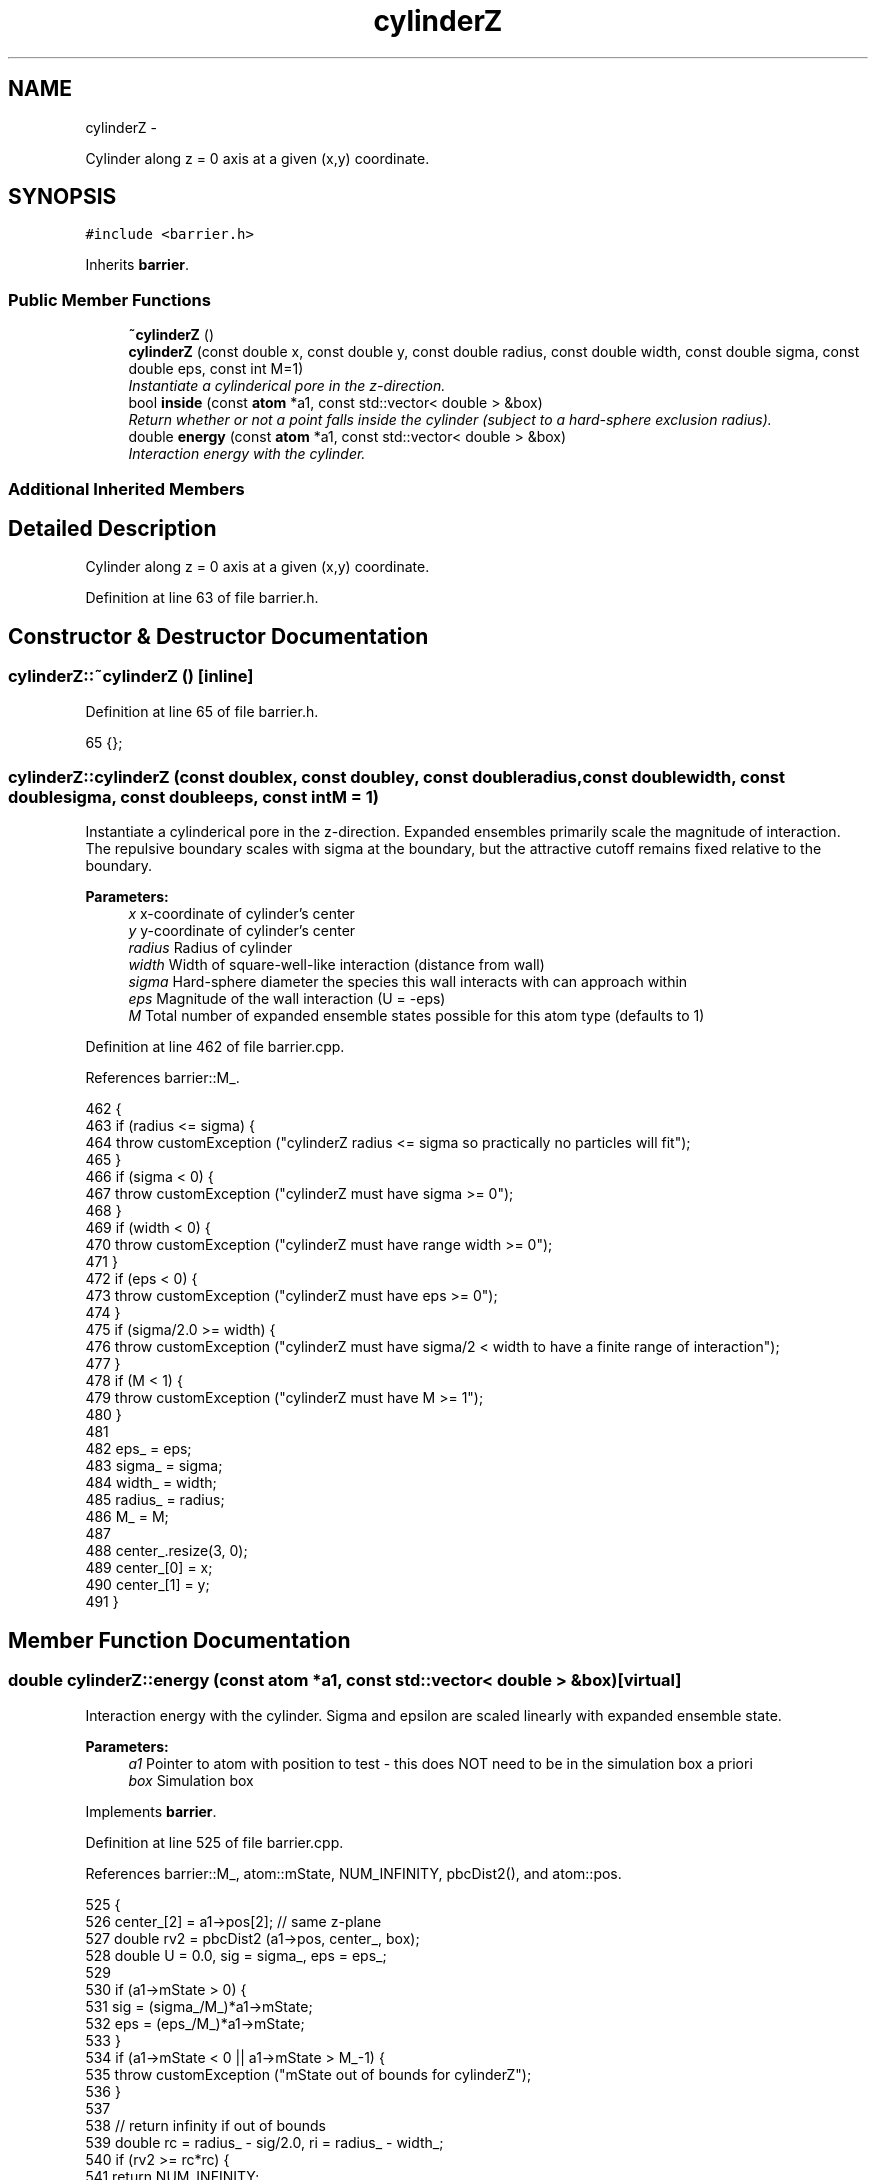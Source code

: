 .TH "cylinderZ" 3 "Thu Dec 29 2016" "Version v0.1.0" "Flat-Histogram Monte Carlo Simulation" \" -*- nroff -*-
.ad l
.nh
.SH NAME
cylinderZ \- 
.PP
Cylinder along z = 0 axis at a given (x,y) coordinate\&.  

.SH SYNOPSIS
.br
.PP
.PP
\fC#include <barrier\&.h>\fP
.PP
Inherits \fBbarrier\fP\&.
.SS "Public Member Functions"

.in +1c
.ti -1c
.RI "\fB~cylinderZ\fP ()"
.br
.ti -1c
.RI "\fBcylinderZ\fP (const double x, const double y, const double radius, const double width, const double sigma, const double eps, const int M=1)"
.br
.RI "\fIInstantiate a cylinderical pore in the z-direction\&. \fP"
.ti -1c
.RI "bool \fBinside\fP (const \fBatom\fP *a1, const std::vector< double > &box)"
.br
.RI "\fIReturn whether or not a point falls inside the cylinder (subject to a hard-sphere exclusion radius)\&. \fP"
.ti -1c
.RI "double \fBenergy\fP (const \fBatom\fP *a1, const std::vector< double > &box)"
.br
.RI "\fIInteraction energy with the cylinder\&. \fP"
.in -1c
.SS "Additional Inherited Members"
.SH "Detailed Description"
.PP 
Cylinder along z = 0 axis at a given (x,y) coordinate\&. 
.PP
Definition at line 63 of file barrier\&.h\&.
.SH "Constructor & Destructor Documentation"
.PP 
.SS "cylinderZ::~cylinderZ ()\fC [inline]\fP"

.PP
Definition at line 65 of file barrier\&.h\&.
.PP
.nf
65 {};
.fi
.SS "cylinderZ::cylinderZ (const doublex, const doubley, const doubleradius, const doublewidth, const doublesigma, const doubleeps, const intM = \fC1\fP)"

.PP
Instantiate a cylinderical pore in the z-direction\&. Expanded ensembles primarily scale the magnitude of interaction\&. The repulsive boundary scales with sigma at the boundary, but the attractive cutoff remains fixed relative to the boundary\&.
.PP
\fBParameters:\fP
.RS 4
\fIx\fP x-coordinate of cylinder's center 
.br
\fIy\fP y-coordinate of cylinder's center 
.br
\fIradius\fP Radius of cylinder 
.br
\fIwidth\fP Width of square-well-like interaction (distance from wall) 
.br
\fIsigma\fP Hard-sphere diameter the species this wall interacts with can approach within 
.br
\fIeps\fP Magnitude of the wall interaction (U = -eps) 
.br
\fIM\fP Total number of expanded ensemble states possible for this atom type (defaults to 1) 
.RE
.PP

.PP
Definition at line 462 of file barrier\&.cpp\&.
.PP
References barrier::M_\&.
.PP
.nf
462                                                                                                                                                 {
463     if (radius <= sigma) {
464         throw customException ("cylinderZ radius <= sigma so practically no particles will fit");
465     }
466     if (sigma < 0) {
467         throw customException ("cylinderZ must have sigma >= 0");
468     }
469     if (width < 0) {
470         throw customException ("cylinderZ must have range width >= 0");
471     }
472     if (eps < 0) {
473         throw customException ("cylinderZ must have eps >= 0");
474     }
475     if (sigma/2\&.0 >= width) {
476         throw customException ("cylinderZ must have sigma/2 < width to have a finite range of interaction");
477     }
478     if (M < 1) {
479         throw customException ("cylinderZ must have M >= 1");
480     }
481 
482     eps_ = eps;
483     sigma_ = sigma;
484     width_ = width;
485     radius_ = radius;
486     M_ = M;
487 
488     center_\&.resize(3, 0);
489     center_[0] = x;
490     center_[1] = y;
491 }
.fi
.SH "Member Function Documentation"
.PP 
.SS "double cylinderZ::energy (const \fBatom\fP *a1, const std::vector< double > &box)\fC [virtual]\fP"

.PP
Interaction energy with the cylinder\&. Sigma and epsilon are scaled linearly with expanded ensemble state\&.
.PP
\fBParameters:\fP
.RS 4
\fIa1\fP Pointer to atom with position to test - this does NOT need to be in the simulation box a priori 
.br
\fIbox\fP Simulation box 
.RE
.PP

.PP
Implements \fBbarrier\fP\&.
.PP
Definition at line 525 of file barrier\&.cpp\&.
.PP
References barrier::M_, atom::mState, NUM_INFINITY, pbcDist2(), and atom::pos\&.
.PP
.nf
525                                                                          {
526     center_[2] = a1->pos[2]; // same z-plane
527     double rv2 = pbcDist2 (a1->pos, center_, box);
528     double U = 0\&.0, sig = sigma_, eps = eps_;
529 
530     if (a1->mState > 0) {
531         sig = (sigma_/M_)*a1->mState;
532         eps = (eps_/M_)*a1->mState;
533     }
534     if (a1->mState < 0 || a1->mState > M_-1) {
535         throw customException ("mState out of bounds for cylinderZ");
536     }
537 
538     // return infinity if out of bounds
539     double rc = radius_ - sig/2\&.0, ri = radius_ - width_;
540     if (rv2 >= rc*rc) {
541         return NUM_INFINITY;
542     }
543 
544     // interaction with the wall - return infinity if it was out of bounds already
545     if (rv2 > ri*ri) {
546         U += -eps;
547     }
548 
549     return U;
550 }
.fi
.SS "bool cylinderZ::inside (const \fBatom\fP *a1, const std::vector< double > &box)\fC [virtual]\fP"

.PP
Return whether or not a point falls inside the cylinder (subject to a hard-sphere exclusion radius)\&. Sigma is scaled linearly with expanded ensemble state\&.
.PP
\fBParameters:\fP
.RS 4
\fIa1\fP Pointer to atom with position to test - this does NOT need to be in the simulation box a priori 
.br
\fIbox\fP Simulation box 
.RE
.PP

.PP
Implements \fBbarrier\fP\&.
.PP
Definition at line 499 of file barrier\&.cpp\&.
.PP
References barrier::M_, atom::mState, pbcDist2(), and atom::pos\&.
.PP
.nf
499                                                                        {
500     center_[2] = a1->pos[2]; // same z-plane
501     double rv2 = pbcDist2 (a1->pos, center_, box);
502 
503     double sig = sigma_;
504     if (a1->mState > 0) {
505         sig = (sigma_/M_)*a1->mState;
506     }
507     if (a1->mState < 0 || a1->mState > M_-1) {
508         throw customException ("mState out of bounds for cylinderZ");
509     }
510 
511     double rc = radius_ - sig/2\&.0;
512     if (rv2 >= rc*rc) {
513         return false;
514     } else {
515         return true;
516     }
517 }
.fi


.SH "Author"
.PP 
Generated automatically by Doxygen for Flat-Histogram Monte Carlo Simulation from the source code\&.
